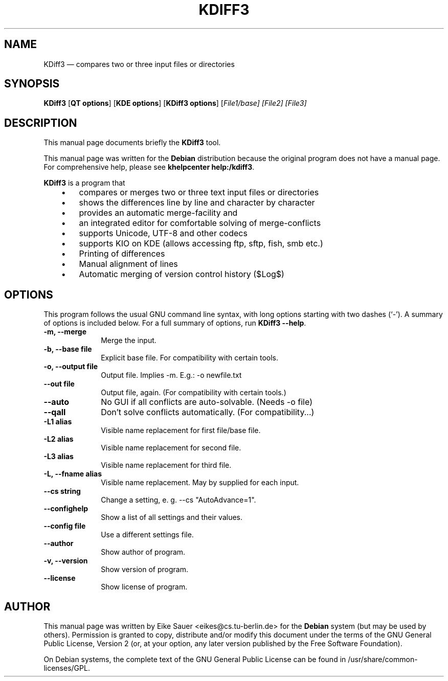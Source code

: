 .TH "KDIFF3" "1" 
.SH "NAME" 
KDiff3 \(em compares two or three input files or directories 
.SH "SYNOPSIS" 
.PP 
\fBKDiff3\fR [\fBQT options\fP]  [\fBKDE options\fP]  [\fBKDiff3 options\fP]  [\fB\fIFile1/base\fR\fP]  [\fB\fIFile2\fR\fP]  [\fB\fIFile3\fR\fP]  
.SH "DESCRIPTION" 
.PP 
This manual page documents briefly the 
\fBKDiff3\fR tool. 
.PP 
This manual page was written for the \fBDebian\fP distribution 
because the original program does not have a manual page. 
For comprehensive help, please see \fBkhelpcenter help:/kdiff3\fR. 
 
.PP 
\fBKDiff3\fR is a program that 
 
.IP "   \(bu" 6 
compares or merges two or three text input files or directories 
.IP "   \(bu" 6 
shows the differences line by line and character by character 
.IP "   \(bu" 6 
provides an automatic merge-facility and 
.IP "   \(bu" 6 
an integrated editor for comfortable solving of merge-conflicts 
.IP "   \(bu" 6 
supports Unicode, UTF-8 and other codecs 
.IP "   \(bu" 6 
supports KIO on KDE (allows accessing ftp, sftp, fish, smb etc.) 
.IP "   \(bu" 6 
Printing of differences 
.IP "   \(bu" 6 
Manual alignment of lines 
.IP "   \(bu" 6 
Automatic merging of version control history ($Log$) 	 
.SH "OPTIONS" 
.PP 
This program follows the usual GNU command line syntax, 
with long options starting with two dashes (`\-').  A summary of 
options is included below. For a full summary of options, run 
\fBKDiff3 \-\-help\fR. 
 
.IP "\fB-m, \-\-merge\fP         " 10 
Merge the input. 
.IP "\fB-b, \-\-base file\fP         " 10 
Explicit base file. For compatibility with certain tools. 
.IP "\fB-o, \-\-output file\fP         " 10 
Output file. Implies \-m. E.g.: \-o newfile.txt 
.IP "\fB\-\-out file\fP         " 10 
Output file, again. (For compatibility with certain tools.) 
.IP "\fB\-\-auto\fP         " 10 
No GUI if all conflicts are auto-solvable. (Needs \-o file) 
.IP "\fB\-\-qall\fP         " 10 
Don't solve conflicts automatically. (For compatibility...) 
.IP "\fB-L1 alias\fP 		  " 10 
Visible name replacement for first file/base file. 
.IP "\fB-L2 alias\fP 		  " 10 
Visible name replacement for second file. 
.IP "\fB-L3 alias\fP 		  " 10 
Visible name replacement for third file. 
.IP "\fB-L, \-\-fname alias\fP 		  " 10 
Visible name replacement. May by supplied for each input. 
.IP "\fB\-\-cs string\fP 		  " 10 
Change a setting, e. g. \-\-cs "AutoAdvance=1". 
.IP "\fB\-\-confighelp\fP 		  " 10 
Show a list of all settings and their values. 
.IP "\fB\-\-config file \fP 		  " 10 
Use a different settings file. 
.IP "\fB\-\-author\fP 		  " 10 
Show author of program. 
.IP "\fB-v, \-\-version\fP 		  " 10 
Show version of program. 
.IP "\fB\-\-license\fP 		  " 10 
Show license of program. 
.SH "AUTHOR" 
.PP 
This manual page was written by Eike Sauer <eikes@cs.tu-berlin.de> for 
the \fBDebian\fP system (but may be used by others).  Permission is 
granted to copy, distribute and/or modify this document under 
the terms of the GNU General Public License, Version 2 
(or, at your option, any later version published by the Free 
Software Foundation). 
 
.PP 
On Debian systems, the complete text of the GNU General Public 
License can be found in /usr/share/common-licenses/GPL. 
 
.\" created by instant / docbook-to-man, Tue 13 Nov 2007, 15:25 
